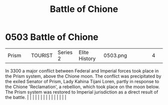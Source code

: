:PROPERTIES:
:ID:       c22106b3-c830-4727-8656-6c68183c0bac
:END:
#+title: Battle of Chione
#+filetags: :beacon:
*     0503  Battle of Chione
| Prism                                |               | TOURIST                | Series 2  | Elite History | 0503.png |           |               |                                                                                                                                                                                                                                                                                                                                                                                                                                                                                                                                                                                                                                                                                                                                                                                                                                                                                                                                                                                                                       |           |     4 | 

In 3300 a major conflict between Federal and Imperial forces took place in the Prism system, above the Chione moon. The conflict was precipitated by the exiled Senator of Prism, Lady Kahina Tijani Loren, partly in response to the Chione 'Reclamation', a rebellion, which took place on the moon below. The Prism system was restored to Imperial jurisdiction as a direct result of the battle.                                                                                                                                                                                                                                                                                                                                                                                                                                                                                                                                                                                                                                                                                                                                                                                                                                                                                                                                                                                                                                                                                                                                                                                                                                                                                                                                                                                                                                                                                                                                                                                                                                                                                                                                                                                                                                                                                                                                                                                                                                                                                                                                                                                                                                                                                                                                                                                                                                                                                                                                                                                                                                             |   |   |                                                                                                                                                                                                                                                                                                                                                                                                                                                                                                                                                                                                                                                                                                                                                                                                                                                                                                                                                                                                                       |   |   |   |   |   |   |   |   |   |   |   |   

[[file:img/beacons/0503.png]]
